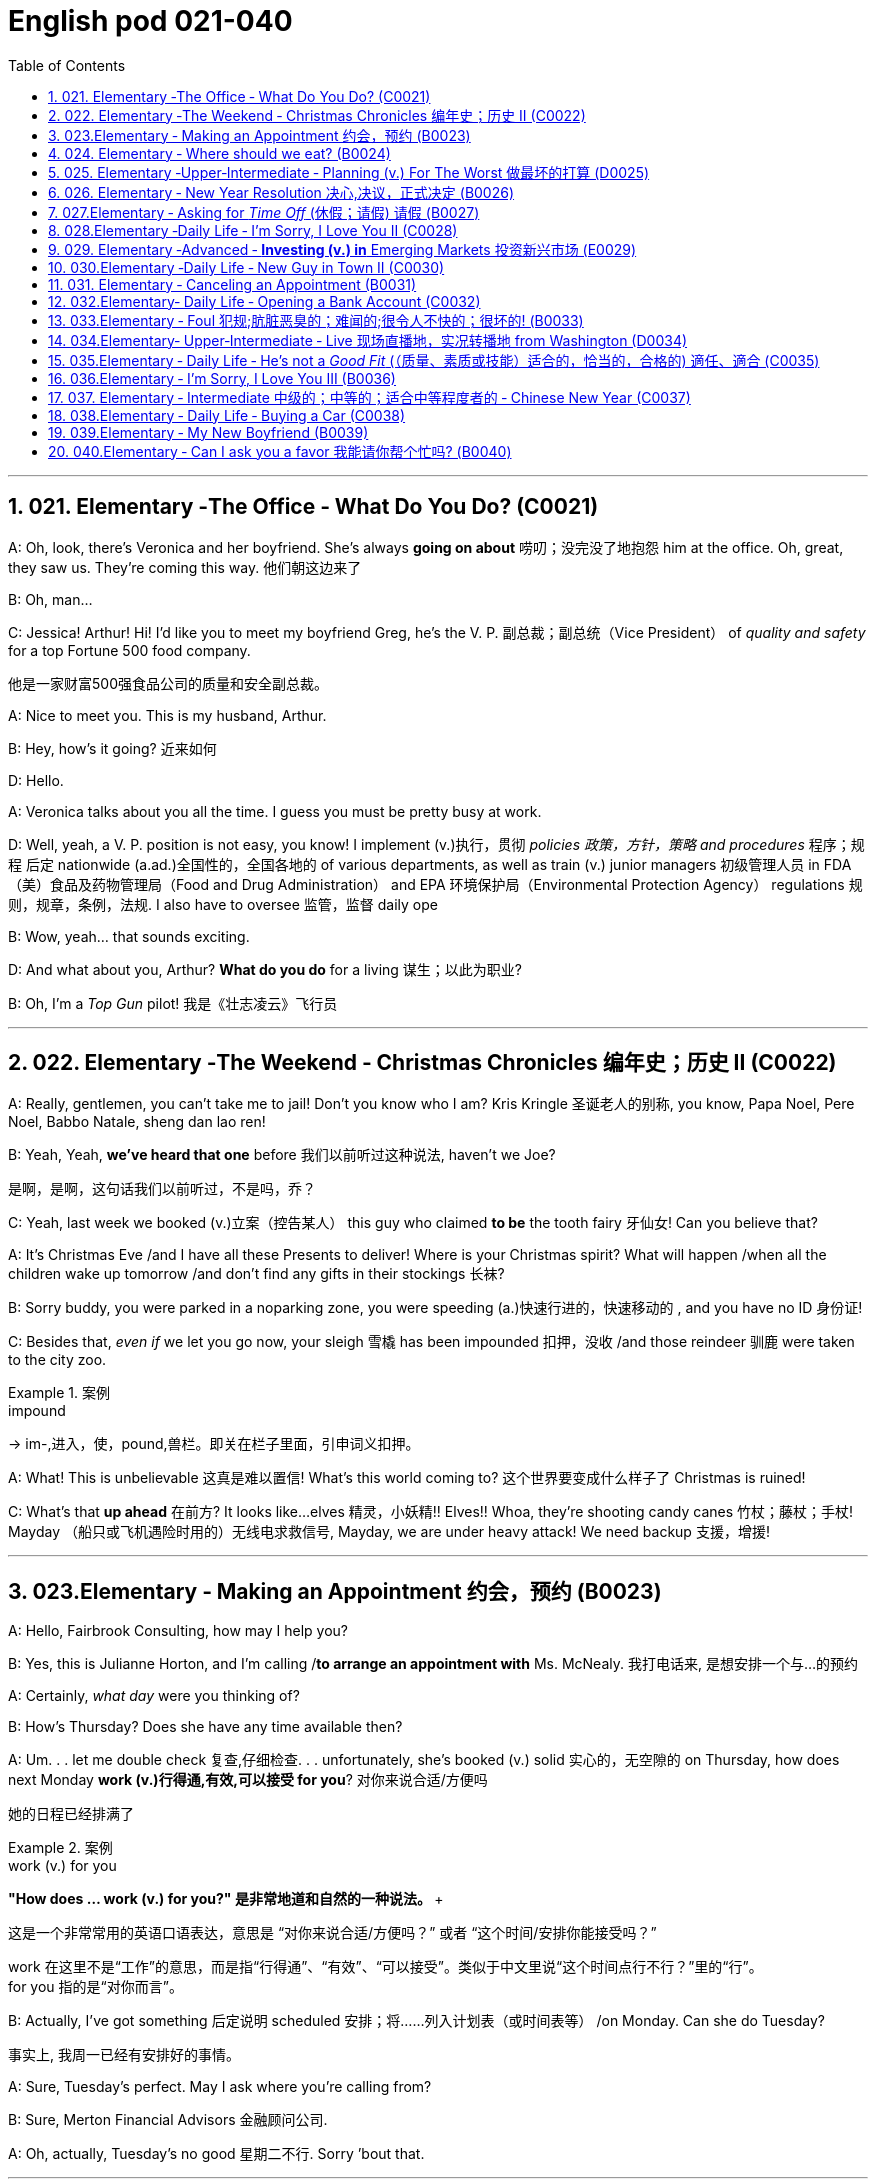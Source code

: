 
=  English pod 021-040
:toc: left
:toclevels: 3
:sectnums:
:stylesheet: ../../myAdocCss.css

'''


== 021. Elementary ‐The Office ‐ What Do You Do? (C0021)

A: Oh, look, there’s Veronica and her
boyfriend. She’s always *going on about* 唠叨；没完没了地抱怨 him
at the office. Oh, great, they saw us. They’re
coming this way. 他们朝这边来了

B: Oh, man...

C: Jessica! Arthur! Hi! I’d like you to meet
my boyfriend Greg, he’s the V. P. 副总裁；副总统（Vice President） of _quality
and safety_ for a top Fortune 500 food
company.

[.my2]
他是一家财富500强食品公司的质量和安全副总裁。

A: Nice to meet you. This is my husband,
Arthur.

B: Hey, how’s it going? 近来如何

D: Hello.

A: Veronica talks about you all the time. I
guess you must be pretty busy at work.

D: Well, yeah, a V. P. position is not easy,
you know! I implement (v.)执行，贯彻 _policies  政策，方针，策略 and
procedures_ 程序；规程 后定 nationwide (a.ad.)全国性的，全国各地的 of various
departments, as well as train (v.) junior
managers 初级管理人员 in FDA  （美）食品及药物管理局（Food and Drug Administration） and EPA 环境保护局（Environmental Protection Agency） regulations 规则，规章，条例，法规. I also
have to oversee 监管，监督 daily ope

B: Wow, yeah... that sounds exciting.

D: And what about you, Arthur? *What do you
do* for a living 谋生；以此为职业?

B: Oh, I’m a _Top Gun_ pilot! 我是《壮志凌云》飞行员

'''

== 022. Elementary ‐The Weekend ‐ Christmas Chronicles 编年史；历史 II (C0022)

A: Really, gentlemen, you can’t take me to
jail! Don’t you know who I am? Kris Kringle 圣诞老人的别称,
you know, Papa Noel, Pere Noel, Babbo
Natale, sheng dan lao ren!

B: Yeah, Yeah, *we’ve heard that one* before 我们以前听过这种说法,
haven’t we Joe?

[.my2]
是啊，是啊，这句话我们以前听过，不是吗，乔？

C: Yeah, last week we booked (v.)立案（控告某人） this guy who
claimed *to be* the tooth fairy 牙仙女! Can you
believe that?

A: It’s Christmas Eve /and I have all these
Presents to deliver! Where is your Christmas
spirit? What will happen /when all the children
wake up tomorrow /and don’t find any gifts in
their stockings 长袜?



B: Sorry buddy, you were parked in a noparking
zone, you were speeding (a.)快速行进的，快速移动的 , and you
have no ID 身份证!

C: Besides that, _even if_ we let you go now,
your sleigh 雪橇 has been impounded 扣押，没收 /and those
reindeer 驯鹿 were taken to the city zoo.

[.my1]
.案例
====
.impound
-> im-,进入，使，pound,兽栏。即关在栏子里面，引申词义扣押。
====

A: What! This is unbelievable 这真是难以置信! What’s this
world coming to? 这个世界要变成什么样子了 Christmas is ruined!

C: What’s that *up ahead* 在前方? It looks like...
elves 精灵，小妖精!! Elves!! Whoa, they’re shooting candy
canes 竹杖；藤杖；手杖! Mayday （船只或飞机遇险时用的）无线电求救信号, Mayday, we are under heavy
attack! We need backup 支援，增援!




'''

== 023.Elementary ‐ Making an Appointment 约会，预约 (B0023)

A: Hello, Fairbrook Consulting, how may I
help you?

B: Yes, this is Julianne Horton, and I’m
calling /*to arrange an appointment with* Ms.
McNealy. 我打电话来, 是想安排一个与...的预约

A: Certainly, _what day_ were you thinking of?

B: How’s Thursday? Does she have any time
available then?

A: Um. . . let me double check 复查,仔细检查. . .
unfortunately, she’s booked (v.) solid 实心的，无空隙的 on
Thursday, how does next Monday *work (v.)行得通,有效,可以接受 for you*? 对你来说合适/方便吗

[.my2]
她的日程已经排满了

[.my1]
.案例
====
.work (v.) for you
**"How does ... work (v.) for you?" 是非常地道和自然的一种说法。 **+

这是一个非常常用的英语口语表达，意思是 ​​“对你来说合适/方便吗？”​​ 或者 ​​“这个时间/安排你能接受吗？”​

work​​ 在这里不是“工作”的意思，而是指“行得通”、“有效”、“可以接受”。类似于中文里说“这个时间点行不行？”里的“行”。 +
​​for you​​ 指的是“对你而言”。
====

B: Actually, I’ve got something 后定说明 scheduled  安排；将……列入计划表（或时间表等） /on Monday. Can she do Tuesday?

[.my2]
事实上, 我周一已经有安排好的事情。

A: Sure, Tuesday’s perfect. May I ask where you’re calling from?

B: Sure, Merton Financial Advisors 金融顾问公司.

A: Oh, actually, Tuesday’s no good 星期二不行. Sorry
’bout that.

'''

== 024. Elementary ‐ Where should we eat? (B0024)

A: Do you two have any plans for the
evening?

B: We were thinking of checking out 调查；查证；核实;察看，观察（有趣或有吸引力的人或事物） a
restaurant in the neigbourhood. Do you have
any suggestions?

A: I know _this really 的确（用于加强语气）；很，十分 nice_ Italian place. The
food is fantastic 极好的，非常棒的, and the d′ecor 装饰，布置 is beautiful.
I’d recommend _giving it a try_.

C: Actually, I’m not all that 到那种程度 crazy about
Italian food; I’m _in the mood_ 心情好，有兴致 for something a
bit lighter. 我想吃一些清淡一点的东西

[.my1]
.案例
====
这里, "lighter" 指的是相比意大利菜更少油腻、更简单或更清淡的食物。
====

A: In that case 假若那样的话, I know a great little bistro 小餐馆；小酒馆.
They make a really tasty 美味的 seafood (n.)海鲜；海味；海产食品 platter 大平盘; the
fish is outstanding 杰出的，优秀的.

[.my1]
.案例
====
.platter
a large plate that is used for serving food 大平盘 +
•I'll have the fish platter (= several types of fish and other food served on a large plate) .我来一盘鱼套餐吧。

image:/img/platter.jpg[,15%]


====


B: It sounds fantastic, but I’m allergic (a.)对……过敏的；过敏引起的 to
seafood, so. . .

[.my1]
.案例
====
.allergic
-> all-其它,不同 + -erg-工作 + -ic形容词词尾
====

A: Okay, well, let me think. . . Oh, I know
this great little place 我知道一个很棒的小地方. It’s just a hole in the
wall, but they do the most amazing
sandwiches. You gotta give them a try.

C: Ella, you took me there last time I visited,
and I got _food poisoning_  食物中毒, remember?

[.my2]
上次我去的时候, 是你带我去的，结果我食物中毒了，记得吗？

'''

== 025. Elementary ‐Upper‐Intermediate ‐ Planning (v.) For The Worst 做最坏的打算 (D0025)

A: Well, right, let’s move to our next order 顺序；次序 of
business, as many of you are aware 知道的，明白的；察觉到的，意识到的, in
recent weeks /there has been a lot of _media
coverage_ 媒体报道 surrounding this _bird flu_ 禽流感 issue. And
*it’s come to my attention* 我注意到 that  our company
lacks (v.) any sort of bird flu _contingency (n.)应急措施，应急储备；应急开支;可能发生的事；偶发（或不测、意外）事件 plan_.

[.my2]
好的，让我们进入下一项议程，正如你们许多人所知，最近几周有很多媒体报道了禽流感问题。我注意到我们公司缺乏任何禽流感应急计划。

[.my1]
.案例
====
.contingency
an event that may or may not happen 可能发生的事；偶发（或不测、意外）事件
SYNpossibility +
•We must consider all possible contingencies. 我们必须考虑一切可能发生的事。 +
•to make _contingency plans_ (= plans for what to do if a particular event happens or does not happen)  拟订应变计划

-> con-, 强调。-ting, 接触，词源同contact,tangible. 指接触到的，偶然发生的。
====

B: Basically, we need *to come up with* 想出，提出（想法、计划、解决方案等） a clear
plan; we need to outline  (v.) 概述，略述 specific actions /that
our company can take *to maintain (v.) critical
business functions* 可以采取维护关键业务功能 /_in case_ a pandemic (n.a.)（疾病）大规模流行的;大流行病 strikes (v.).

[.my2]
基本上，我们需要提出一个明确的计划；我们需要概述公司在发生大流行时可以采取的具体行动，以维持关键业务功能。

A: So, `主` what I’d like to do `系` is 我想做的是: first /appoint (v.)
someone to look after 照看，监视 drafting (v.)起草 our plan;
Ralph, I’d like you *to head (v.) up* 领导，主管（某部门或机构分支等） this project.

C: Sure, no problem. What issues do you
want me to consider 你想让我考虑什么问题?

B: Well, let’s see, there are a few points we
need to be thinking about. . . first, I’ll need
you to analyze our numbers /and *figure out*
what kind of financial impact an outbreak （战争、疾病、暴力等的）爆发，突然发生
might have.

[.my2]
有几点我们需要考虑一下…首先，我需要你分析一下我们的数据，弄清楚疫情爆发可能会造成什么样的财务影响。

[.my1]
.案例
====
.What kind of financial impact an outbreak might have
疑问句原句为："`宾` What kind of financial impact `谓` *might* `主` an outbreak *have*?" +
嵌套为从句后，变为："`宾` What kind of financial impact `主` an outbreak might have"。
====

A: You’ll also need to think about /how we can
avoid any of our employees getting infected;
think of ways /to reduce employee-customer
contact 接触, perhaps some IT solutions /that will
allow our people to work from home.

[.my2]
你还需要考虑如何避免我们的员工被感染；想办法减少员工与客户的接触，也许一些IT解决方案可以让我们的员工在家工作

C: I guess /you’ll need me to forecast (v.)预测，预报
employee absences  缺席，缺勤 as well, right? And I’ll
*think about* the impact 后定 _this will have_ on our
clients. Hey, what about vaccines  疫苗? Should we
be thinking about getting vaccines for our
employees?

[.my2]
我猜你还需要我预测一下员工的缺勤情况，对吧？我会考虑这将对我们的客户产生的影响。嘿，那疫苗呢？我们是否应该考虑给我们的员工接种疫苗？


A: Exactly right. So, I’ll leave this to you,
and we’ll review 审查，检查 the draft plan in two weeks.
Okay, so, anyone want to order (v.) some KFC for
lunch?

'''

== 026. Elementary ‐ New Year Resolution  决心,决议，正式决定 (B0026)

A: So, did I tell you about my New Year’s
resolution? I’ve decided *to go on a diet* 节食，减肥.

B: And you’re going *to completely transform* (v.)
your eating habits, right?

A: Exactly! I’m going to cut out 裁剪;停止做（或使用、食用） all that junk 无用的东西；无价值的东西;废旧杂物；垃圾，破烂 后定说明 I eat; no more chips 炸土豆条, no more soda 苏打；碳酸水, no more
fried food 油炸食品.

B: I’ve heard this one before.

A: But this time /I’m going to stick to it 坚持下去. I
really mean it 我是认真的! Trust me, Carol, I’m going to
be a new man /in one year’s time!

B: Well, I guess /we’ll just have to wait and
see.

A: Thanks, honey, that was a great meal 那顿饭真棒. I’m
stuffed (a.)（人）吃饱的，吃撑的. Do we have any chips left?

'''

== 027.Elementary ‐ Asking for _Time Off_ (休假；请假) 请假 (B0027)

A: Mr. McKenna, do you have a second 你有空吗? I
need to talk to you about something.

B: Sure, Liv, what can I do for you?

A: Well, I was just wondering. . . you see, I
know /I’ve used up 用尽，耗尽 all my vacation 休假，假期 days this
year, but my sister is getting married, and
the wedding is overseas, and, well. . .

B: You wanna take some _time off_ 休假；请假, is that
right?

A: Well, sir, I was just hoping that /I might be
able 我也许可以 to take some _unpaid leave_ (未带薪休假) this year 我也许可以请一些无薪假.

B: What dates /are you planning on *taking
off* 起飞;匆匆离去；急忙离开? I’ll need at least two months notice, *so
that* I can plan for your absence.

[.my2]
我至少需要提前两个月通知，这样我才能为你的缺席做准备。

A: I was thinking of taking off *from*
September first *until* the thirtieth 第三十. Would you
be okay with that?

B: Well, I guess so.

'''

== 028.Elementary ‐Daily Life ‐ I’m Sorry, I Love You II (C0028)

A: I’m so relieved 放心的，宽慰的 that /your ankle wasn’t
broken! I feel just awful about this whole
thing. I wanna *make it up 弥补；补偿 to* you. Let me
*take you out to dinner* tonight. My treat (乐事；乐趣；款待) 我请客.

B: That sounds great! I’d love to! Here is my
address. Pick me up at eight? 八点来接我

A: Perfect!

B: Thank you for such a lovely evening! The
food was amazing, and I had a great time. 我玩得很开心

A: Me too. You look so beautiful tonight! I
wish /this night would never end. There’s
something I have to tell you...

B: What is it?

A: I woke up today /thinking *this would be
just like* any other ordinary day, but I was
wrong. A twist 扭动，转动 of fate 命运的转折 brought us together. I
crashed 碰撞；撞击 into your life /and you into mine, and
this may sound crazy, but I’m falling


'''

== 029. Elementary ‐Advanced ‐ *Investing (v.) in* Emerging Markets 投资新兴市场 (E0029)

A: Dad, I’d like to borrow some money. 我想借一些钱

B: Sure, Johnny, how much do you need?
Five bucks （一）美元?

A: Come on, Dad, I need thirty thousand. I
wanna get into the market. You know, *I’m
tired  疲倦的，累的 of* hearing (v.) all this news about the
economic downturn （商业经济的）下降，衰退期, the inevitable 必然发生的，不可避免的 recession,
people *stuffing* (v.)填，塞；填满 their money *in* their
mattresses 床垫，底垫. I *look* at this *as* an opportunity.
This is a chance _for me_ *to get a jump start* 启动（汽车引擎）;提前开始
on *building my _nest egg_* 备用的钱；储备金;养老金.

[.my2]
我想进入市场。我已经听够了这些关于经济衰退的新闻，不可避免的经济衰退，人们把钱塞到床垫里。我把这看作是一个机会。
这是一个让我开始攒钱的好机会。

[.my1]
.案例
====

"Get a jump start" 意思是 “抢先开始” 或 “占得先机”。
在这个语境中，话者希望借此机会提前进入市场投资，从而在别人还在观望或害怕的时候获得领先优势。

"Nest egg" 是一个常见的习语，指的是 “储备金” 或 “存款”，通常用于形容为未来（如退休）存下来的资金。
在这里，话者将其视为一种长期投资，意图通过这笔钱为自己的未来积累财富。

话者想借三万美元进入市场，在其他人担忧经济衰退时抓住机会，尽早开始为自己的储备金打基础并谋取未来的财务安全。

.nest egg
an amount of money that has been saved or kept for a special purpose 储备金,为特殊目的而储蓄或保留的金额： +
- Regular investment of small amounts of money is an excellent way of building a nest egg.
定期进行少量资金投资, 是积累储蓄的绝佳方式。
====

B: I don’t know about that; with 鉴于 all the
uncertainty in the markets right now, it
would be a very unwise 不明智的；愚蠢的；轻率的 decision to invest. I
don’t know if you’re aware son, but there has
been a lot of turmoil  混乱，骚动 in the markets recently.
There have already been _half a million_ layoffs (n.)裁员；解雇
in the last few months, and we have no idea
/how `主` _the proposed  被提议的，建议的 stimulus  刺激（物）, 促进因素 package_ `谓` will
impact the economy. There’s just too much
instability （形势的）不稳定. I wouldn’t feel comfortable
/investing (v.) in this climate (气候；气候区；氛围，局势) 在这种环境下投资，我觉得不舒服.

[.my2]
我不知道。鉴于目前市场的不确定性，投资将是一个非常不明智的决定。我不知道你知不知道，孩子，最近市场出现了很多动荡。在过去的几个月里，已经有50万人失业，我们不知道拟议的刺激方案将如何影响经济。不稳定因素太多了。我觉得在这种环境下投资是不舒服的。

A: But look at it _this way_ 但我们可以这样看, every challenge is
an opportunity. And anyway, I’m not talking
about *investing in* the domestic market.
There are emerging markets /that promise (v.)
great returns. Look at China, for example;
they have 1.4 billion 十亿 people, `主` half a billion of
whom `谓` have recently entered the middle
class. Here alone, `主`  _the aggregate (a.)总计的，合计的 demand_ for
_consumer goods_ 消费品 `谓` rePresents (v.) an amazing
_wealth generating_ 创造财富 opportunity.

[.my2]
但换个角度看，每一个挑战都是一个机会。不管怎样，我说的不是投资国内市场。
有些新兴市场有望带来巨大回报。以中国为例；中国有14亿人口，其中5亿人刚刚进入中产阶级。仅在这里，对消费品的总需求就代表着一个惊人的创造财富的机会。

B: Come on, son, you’re looking at this too
naively 无邪地；天真烂漫地, the Chinese market has exhibited 展出；表现出 a
great deal of 许多,大量的,很多 instability, and their currency 通货，货币
has been devalued  贬值 by almost _a whole
percentage point_ 整整一个百分点.

[.my2]
得了吧，孩子，你看这个太天真了，中国市场表现出了很大的不稳定性，他们的货币几乎贬值了整整一个百分点。

A: Fine, then! If _that’s the way_ you feel 如果这是你的感觉, so
be it 就这样吧,顺其自然. But you’re *losing out 得不到（需要或觉得应有的东西） on* a great
opportunity here. I’m going to go *hit up* 向（某人）要求（钱等） Mum
/*for* the cash.

[.my2]
好,!如果这是你的感觉，那就随它去吧。但你正在失去一个很好的机会。我要去找妈妈要钱。

[.my1]
.案例
====
.LOSE ˈOUT (ON STH)
( informal ) to not get sth you wanted or feel you should have 得不到（需要或觉得应有的东西） +
•While the stores make big profits, it's the customer who loses out. 商店赚大钱，而吃亏的是顾客。

.*hit sb ˈup for sth |ˈhit sb for sth*
( NAmE informal ) to ask sb for money 向某人要钱 +
•Does he always *hit you up for cash* /when he wants new clothes? 他要买新衣服时, 是不是总找你要钱？


====

'''

== 030.Elementary ‐Daily Life ‐ New Guy in Town II (C0030)

A: Oh, Armand, thank you for such a
thoughtful 体贴入微的，考虑周到的 invitation 谢谢你如此周到的邀请! It’s really very nice of
you /to invite us over for dinner, don’t you
think so, Ellen?

B: Oh, yes of course! We’d love *to come
over* 我们很乐意过来. Can I bring anything 我能带点什么吗?

C: No, don’t worry about it; I’ll take care of
everything 我会处理好一切的. I’ll see you tonight 今晚见. Come with
an appetite 带着胃口来吧... I know I will!

B: I don’t want *go over to* his place for
dinner! He gives me the creeps 爬；蔓延;毛骨悚然的感觉! Why _on
earth_ did you accept?

A: Oh *come on* Ellen, it will be nice /to get to
know him. Besides, he’s new to the
neighborhood, and it would be rude /to
decline 拒绝，谢绝 his invitation.

B: I guess so... You always *rope* (v.)用绳子系牢；捆紧 me *into*
things like this!

[.my1]
.案例
====
.rope (v.) sb←→ˈinˌ| rope sb ˈinto sth
[ usually passive] ( informal ) to persuade sb to join in an activity /or to help to do sth, even when they do not want to 劝说某人加入；说服某人帮忙 +
[+ to inf] +
•Everyone *was roped in* to help with the show. 每个人都被动员来为这次表演出力。
====

C: Ladies! Thank you for coming! You look
delicious ...I mean beautiful. Please come in.

A: Oh Oh Armand! You are too kind 亲切友好的；温和的，无害的；关爱的，好心的（尤用于答谢语中）!

B: How did I get myself into this... 我是怎么卷进来的

'''

== 031. Elementary ‐ Canceling an Appointment (B0031)

A: Hello, Samantha speaking. 我是萨曼莎

B: Hi Samantha. This is Angela calling. 我是安吉拉

A: Oh, hi Angela, what’s up 出了什么事?

B: I’m just calling 打电话 about our meeting today. I
wonder, is it possible 是否可能 /to reschedule (v.)重新排定日程；重订时间表 our
appointment in the afternoon? I have a bit of
an emergency 我有一点紧急情况 that I need to take care of.

[.my2]
我打电话只是想谈谈我们今天开会的事。我想知道是否可以把我们的约会改到下午？我有一点紧急情况需要处理。


A: Let me see, *it shouldn’t be* too much of a
problem... 应该不会有太大的问题

B: I’m really sorry, I hope /it doesn’t
inconvenience (v.)麻烦，打扰 you too much, it’s just this
thing *came up* 发生，出现, and ... 只是突然出现了一件事

A: Angela, you know what 你知道吗(用于引起某人的注意，然后宣布某事), I can’t make it to
our meeting, either 我也去不了我们的会议了. Why don’t we postpone 推迟，延缓
it to tomorrow afternoon _at the same time_?

[.my2]
你知道吗，我也去不了我们的会面了。我们何不推迟到明天下午同一时间？


B: Sounds great. See you tomorrow.

C: Angela..Angela, look up! See that lady
over there 看到那边那位女士了吗 /who *is trying on* 试穿 a red leather
jacket? Isn’t that Samantha?

[.my2]
抬头看！看到那边那位正在试穿红色皮夹克的女士了吗？那不是萨曼莎吗？


B: What? No wonder 难怪,怪不得 she told me /she
couldn’t make it to the meeting, oh, no, I
think /she saw me...

'''

== 032.Elementary‐ Daily Life ‐ Opening a Bank Account (C0032)

A: Next, please. May I help you, sir?

B: Hello, yes, I’d like to open a bank
account.

A: Certainly, I can  help you with that.
What type of account would you like to open?
A chequing 支票账户 or a savings account?

B:  What features do they offer? 它们提供什么功能？

A: Well, if you just *take a look* here, see,
with our _chequing account_, you can have
unlimited 无限制的；无限量的；无条件的 daily transactions 办理；处理;（一笔）交易，业务，买卖 for a small
_monthly fee_ 月费, and our _savings account_ has a
higher _interest rate_ 利息率 , but you must carry a
_minimum balance_ (余额)最低余额 of $ 10,000 dollars.

[.my2]
您看一下这里，在我们的支票账户中，您每天可以无限制地交易，每月只需付很少的费用，而我们的储蓄账户利率较高，但您必须持有1万美元的最低余额。

B: I see, well, I think I’m more interested in
a chequing account; I like to have easy
access to my money. 我喜欢方便地使用我的钱。

A: Alright, then, with this chequing account
you’ll be issued 发布；（正式）发给 a _debit card_ 借记卡 and a cheque
book. Will you require overdraft 透支 protection?
There is an extra fee for that.

[.my2]
好的，那么，这个支票账户将发给您一张借记卡和一本支票簿。您需要透支保护吗？
这需要额外收费。

[.my1]
.案例
====
.debit card
a plastic card that can be used to take money directly from your bank account when you pay for sth 借记卡；借方卡

.Debit card VS Credit card

[.my3]
[options="autowidth" cols="1a,1a"]
|===
|Debit card (相当于支付宝) |Credit card (相当于小额贷款)

|扣賬卡（Debit card）即是直接與銀行戶口綁定的銀行卡，持有人可用作消費簽賬或提款，交易金額會直接從戶口結餘扣除。換言之，*持有人不可以「先使未來錢」，在消費之前必須確保銀行戶口裡有足夠結餘支付，方可順利憑卡進行交易。*
|使用信用卡（Credit card）
消費，*每次支付都先由銀行墊支，而且支援"現金透支"功能。用戶可選擇「先消費，後支付」*，並在信用卡截數日後, 才會被要求償還有關的消費額。
|===

.Overdraft Protection
透支保护：一种银行服务，用于防止账户透支。当账户余额不足时，银行会自动从其他账户或信用额度中转移资金，以避免透支费用或拒付。

Overdraft protection is an optional service that *prevents* charges 费用 to a bank account (primarily checks, ATM transactions （一笔）交易，业务，买卖;办理；处理, debit-card charges) *from* being rejected 拒绝，驳回；不同意 when they exceed 超过，超出；超越（限制） the available funds 可用资金 in the account. Overdraft protection, sometimes called cash-reserve 现金储备 checking, is used most frequently as a cushion 垫子，缓冲垫 for _checking accounts_ 支票账户, but it also can be applied to _savings accounts_.


透支保护是一项可选服务，可防止向银行帐户收取的费用（主要是支票、ATM 交易、借记卡费用）在超过帐户中的可用资金时被拒绝。透支保护，有时称为现金储备检查，最常用作支票账户的缓冲，但也可应用于储蓄账户。

With overdraft protection, even if the account has insufficient 不充分的，不够重要的 funds, the bank will cover the shortfall 缺口；差额；亏空 so that the transaction  交易，买卖，业务 goes through. When a customer *signs up 报名（参加课程） for* overdraft protection, they designate (v.)命名；指定;选定，指派，委任（某人任某职） a backup account 备份帐户 for the bank to use (v.) as the source to cover any overdrafts —usually a linked savings account, credit card, or line of credit 信用额度.

However, the bank charges (v.) the customer for this service in a few ways, for example, through _overdraft fees_ 透支费用 to process (v.) any transactions that overdraw (v.)透支 the account.

有了透支保护，即使账户资金不足，银行也会补足不足的部分，以便交易顺利进行。当客户注册透支保护时，他们会指定一个备用账户供银行用​​作支付任何透支的来源——通常是链接的储蓄账户、信用卡或信用额度。然而，银行通过多种方式向客户收取此项服务的费用，例如通过"透支费"来处理任何透支账户的交易。

Without overdraft protection, `主` transactions that have insufficient funds to cover them `谓` are returned unpaid—that is, _checks_ bounce (v.)拒付，退回（支票等） and _debit transactions_ are refused, which can be expensive and disruptive (a.)引起混乱的；扰乱性的；破坏性的 for the customer. Many banks charge (v.) overdraft and non-sufficient funds (NSF) fees (traditionally between $30 and $35, per transaction, on average, although several larger banks began reducing or eliminating 消除 the NSF fee *as of* 从…开始，截至… late 2022) for accounts that don't have sufficient funds.


如果没有透支保护，资金不足以支付的交易将被退回未付款，也就是说，支票被退回并且借记交易被拒绝，这对客户来说可能是昂贵的且具有破坏性。许多银行对资金不足的账户收取透支和资金不足 (NSF)费用（传统上每笔交易平均在 30 至 35 美元之间，尽管几家较大的银行从 2022 年底开始减少或取消 NSF 费用）资金。

If you bounce a check, you can incur (v.)带来（成本、花费等）；招致，遭受 a variety of 各种各样的 charges or, in extreme cases, your bank can close your account, which also affects your ability to open a new checking account.

如果您退回支票，您可能会产生各种费用，或者在极端情况下，您的银行可能会关闭您的账户，这也会影响您开设新支票账户的能力。






What's more, *not only* can the bank refuse (v.) payment and charge (v.) the account holder, *but* a penalty （因违反法律、规定或合同而受到的）处罚，刑罚 or fee may also be charged by the merchant 商人 for the failed transaction.

更重要的是，银行不仅可以拒绝付款并向账户持有人收取费用，商户还可能对失败的交易收取罚款或费用。

As soon as the overdraft protection service is triggered, the linked account is charged a _transfer fee_ 过户手续费 to move funds to cover (v.) the shortfall. The account holder may also be charged *either* an additional fee every month that overdraft protection is used *or* a fixed _monthly fee_ for continuous protection.

一旦透支保护服务被触发，关联账户就会被收取转账费，以转移资金以弥补缺口。账户持有人还可能因使用透支保护而每月被收取额外费用，或因持续保护而每月被收取固定费用。
====

B: No, that won’t be necessary 没有必要.

A: In that case, I’ll get you to fill out 填写 this
paperwork (（诉讼案件、购置房产等所需的）全部文件，全部资料) 我会让你把这些表格填好; I’ll need your _social insurance_ 社会保险
number, and two pieces of government ID 政府身份证件. If
you could just sign here, and here, and here;
we’ll be all set (设置；调整好；安排就绪) 我们将准备就绪. Would you like to make a
deposit 存款 today?

[.my2]
这样的话，我会让你填这份文件；我需要你的社会保险号和两张身份证。请在这里，这里和这里签名；我们会搞定的。您今天要存款吗？

B: Yes, I’d like to deposit one billion 十亿 dollars.


'''

== 033.Elementary ‐ Foul 犯规;肮脏恶臭的；难闻的;很令人不快的；很坏的! (B0033)

A: Has the game 比赛 started yet?

B: Yeah, about 5 minutes ago.

A: Who’s winning?

B: The Bulls 公牛队, of course!

A: What! That wasn't a foul (n.)犯规! C’mon 来吧；快点；得了吧（=come on）, ref 裁判（等于 referee）!

B: Don’t worry, Shaq always *screws up* 搞糟；搅乱；弄坏 _free
throws_ 罚球.

A: You were right! He didn’t *make the shot* 投篮得分!

B: That was a great shot! A three pointer,
yeah!


A: Did you see that? He traveled （以某速度、朝某方向或在某距离内）行进，转送，传播;持球走；（带球）走步 and the ref 裁判
didn’t call 召唤，呼唤 it!

B: This ref needs glasses 需要眼镜. Hey ref, open your
eyes! I can’t believe he didn’t see that!

A: Okay... end of the first quarter 季度；季... Alright,
I’m gonna make a beer run (（尤指短程或定期，乘交通工具的）旅程，航程) 买啤酒之行;**我要去买瓶啤酒**.

'''

== 034.Elementary‐ Upper‐Intermediate ‐ Live 现场直播地，实况转播地 from Washington (D0034)

A: This is Madeline Wright, for BCC News
_reporting live_ 现场报道 from Washington D. C. where,
very shortly 很快地, the new President will deliver
his inaugural （演说）就职的，就任的；首次的，初始的 address 讲，演说. Just moments ago, the
President was sworn-in 宣誓就职 to office; following
the United States Constitution 宪法 /the President
*swore (v.)郑重承诺；发誓要；表示决心要 an oath* 誓言，誓约 to faithfully execute (v.)执行，实施 the office 要职；重要官职；重要职务
of the presidency 总统（主席，校长）的职位（任期）.

[.my2]
我是玛德琳·赖特，bbc新闻从华盛顿发回的现场报道，很快，新总统将发表就职演说。就在刚才，总统宣誓就职；根据美国宪法，总统宣誓忠实履行总统职务。

B: And what exactly is going on now 现在到底发生了什么,
Madeline?

[.my2]
现在到底发生了什么

A: Well, Tom, *true (a.)忠诚的；忠心耿耿的；忠实的;精确的；与正本无异的；逼真的 to* American tradition, the
band 乐队 has just played “Hail 赞扬，欢呼 to the Chief 领袖，首领”, and
the President has been honored 尊敬，尊重（某人） by a 21-gun
salute 致敬；致意;鸣礼炮；鸣炮致敬. Now we’re waiting for the President to
take to the stage 登台 and deliver his speech.
Tom, it’s like *a _who’s who_ 名人录,一群知名人物 of the political
world* here on Capital 首都，首府 Hill 山丘，小山, with dignitaries 显贵；要人；达官贵人
representing (v.) several different countries.

[.my2]
按照美国的传统，乐队刚刚演奏了《向领袖致敬》，总统受到了21响礼炮的致敬。现在我们正在等待总统上台发表演讲。汤姆，这就像国会山的政界名人录，有来自不同国家的政要。

[.my1]
.案例
====
"Who’s who" 是一个习语，意思是 “名人录” 或 “一群知名人物”，通常用来描述在某个领域中非常重要或有名的人物集合。 +
在这个句子中，"a _who’s who_ of _the political world_" 的意思是：
“这里聚集了政界的知名人物或精英群体。”

A _Who's Who_ (or _Who Is Who_) is a reference work (n.)工作成果；产品；作品 *consisting of* biographical 传记的，生平的 entries （词典所列的）词目 of notable 显要的，值得注意的；非常成功的，令人尊敬的 people in a particular field. The oldest and best-known is the annual publication Who's Who, a _reference work_ 参考书 on _contemporary prominent people_ in Britain published annually since 1849.

《名人录》 （或《名人录》）是一本参考书，其中包含特定领域知名人士的传记条目。最古老、最著名的是年度出版物《名人录》，这是一本关于英国当代杰出人物的参考书，自 1849 年以来每年出版一次。
====


B: What’s the mood 情绪；气氛 _on the ground_ 当场；在现场 like,
Madeline?

[.my2]
现场的气氛怎么样？

A: In a word 总之，概括地说, the mood here is electric 充满刺激的；令人激动的;电动的；发电的. The
excitement 激动，兴奋 in the air is palpable 明显的；可感知的；易觉察的; I’ve never
seen a larger crowd here on Capital Hill, and
the audience 观众，听众 is shouting, crying, and
embracing each other. On this, a most
historic day, you can feel the hope and the
excitement in the air. The 20th of January
will *go down in history* 载入史册 as the . . . . Oh, Tom,
it looks like the President is about to
begin. . .

[.my2]
总而言之，这里的气氛令人兴奋。空气中的兴奋是显而易见的；我从来没有在国会山见过这么多人，观众们又喊又哭，互相拥抱。在这个最具历史意义的日子里，你可以感受到空气中弥漫着希望和兴奋。1月20日将作为. . . .被载入史册哦，汤姆，看起来总统就要开始了…




C: My fellow 同事；同辈；同类；配对物 Americans, today I stand before
you...

[.my2]
我的美国同胞们，今天我站在你们面前…


'''

== 035.Elementary ‐ Daily Life ‐ He’s not a _Good Fit_ (（质量、素质或技能）适合的，恰当的，合格的) 適任、適合 (C0035)


[.my1]
.案例
====
.fit
(v.)~ for sb/sth |~ to do sth : suitable; of the right quality; with the right qualities or skills （质量、素质或技能）适合的，恰当的，合格的 +
- The food was not fit for human consumption. 这食物不适合人吃。 +
- The children seem to think I'm only fit for cooking and washing! 孩子们似乎以为我只配做饭洗衣！

.be a good fit for something = 適任、適合
So, you didn't like the guy?
所以, 你不喜歡那個人? +
He wasn't a good fit for me.
我覺得他並不適任。
====

A: So, Lauren, I just wanted to talk to you
quickly about our new _customer support_
representative  代表，代理人, Jason Huntley.

[.my2]
我想跟你快速谈谈我们的新客户支持代表，杰森·亨特利。

B: Sure, what’s up?

A: Basically, I’ve got a few concerns （尤指许多人共同的）担心，忧虑 about
him, and the bottom line is, I don’t think *he’s
a good fit* for our company.

B: Okay... what makes you say that? I
thought you were pleased 高兴的，满意的 with his overall
performance. Didn’t you just tell me last
week how impressed 使钦佩，使留下深刻印象 you were with his
attitude?

A: Yeah, his attitude is great, but he’s really
unreliable 不可靠的；靠不住的. Sometimes he’s really productive 生产的;富有成效的,
but then other times... take last Tuesday for
instance, he was forty-five minutes late for
our morning meeting!

B: Well, I’m sure he had a perfectly good
reason...

A: But that’s not the only thing... you know,
he really doesn’t have the best work ethic 行为准则，道德规范，伦理标准；信仰,
I’m constantly catching him on MSN and
Facebook when he *should be* talk**ing** 本该现在正在做某事（实际没有做） to
clients.

[.my2]
当他应该和客户交谈的时候，我却经常在MSN和Facebook上看到他。

[.my1]
.案例
====
.should have done 表示过去本该做某事, 而实际未做。 +
例如一个孩子在本该睡午觉的时间看电视，母亲发现后会说，You should be sleeping now. 你本该是在睡觉的。
====

B: Yeah, but come on, Geoff, *as if* 好像，仿佛 you don’t
check 查看，查询 Facebook at work. Look, you hired this
guy, we’ve invested 投资，花费 a lot of time and money
in his training, so now *it’s up to you* 由你決定;取決於你 to coach (v.)训练，指导
him. Make it work 使某事物正常运转或成功实现, Geoff!

[.my2]
是啊，但是拜托，杰夫，好像你工作的时候不刷脸书似的。听着，你雇了这个人，我们在他的训练上投入了大量的时间和金钱，现在就靠你来指导他了。让它发挥作用;加油干，杰夫！

A: Make it work, Geoff. You would say that,
wouldn’t you, he is your cousin 堂（表）兄弟，堂（表）姐妹; what a jerk (蠢人；傻瓜；笨蛋) 真是个混蛋/蠢货/讨厌鬼,
make me hire your stupid, useless, cousin.

[.my2]
好好干，杰夫。你会这么说，是吗？他是你的堂兄。真是个混蛋，让我雇你那愚蠢无用的堂兄。

[.my1]
.案例
====
.jerk
[ C] ( informal ) a stupid person who often says or does the wrong thing 蠢人；傻瓜；笨蛋

.what a jerk
真是个混蛋;你这人怎么这样!;真是一堆垃圾 +
“What a jerk” 是英语中的一句俚语，通常**用于表达对某人行为或态度的强烈不满，**带有贬义。

“jerk” 在俚语中指“蠢货”“混蛋”或“讨厌的人”，形容某人自私、粗鲁或愚蠢。 +
*“What a jerk” 可翻译为“真是个混蛋/蠢货/讨厌鬼”，语气较强烈，类似中文的“这人真差劲”。*
通常表达愤怒、鄙视或失望，比如对方做了不尊重、自私或愚蠢的事时使用。

- “He cut in line and didn’t apologize. What a jerk!”（他插队还不道歉，真讨厌！）
- “She lied about her work to get credit. What a jerk!”（她谎报工作成果抢功劳，太差劲了。）
====

'''

== 036.Elementary ‐ I’m Sorry, I Love You III (B0036)

A: Steven! Where have you been 你去哪里了? I’ve been
trying to *get a hold of 和某人联系；找到某人;抓住；拿着；握着；握住 you* for hours!

[.my2]
我找了你几个小时了！

B: I... um... there was an emergency at
work 工作上有急事, so...



A: I was waiting for you in the restaurant 餐馆，饭店 for
three hours! And you didn’t even have the
decency 礼仪；行为准则 to call me! Do you have any idea
how embarrassed 尴尬的，窘迫的；拮据的，陷入经济困境的 I was?

B: Honey, I promise this won’t happen again,
it’s just that I...

A: Yeah, right. *I’ve heard it all* before. I’m
not going to take any more of your empty
promises 我不想再听你的空头承诺了. This is the 5th time you’ve *stood*
me *up* 不赴约,放某人鸽子 in two weeks! You need to *get* your
priorities 优先事项；最重要的事；首要事情 *straight* 明确某事；把某事弄清楚. I’m tired of you putting
your job first all the time!

[.my2]
是的，没错。我以前都听过了。我不想再听你的空头承诺了。这是你两周内第五次放我鸽子了！你得分清轻重缓急。我受够了你总是把工作放在第一位！

[.my1]
.案例
====
.get sth ˈstraight
to make a situation clear; to make sure that you or sb else understands the situation 明确某事；把某事弄清楚 +
• Let's *get this straight* —you really had no idea where he was? 我们把这个明确一下—你当时真的不知道他在哪儿？
====



B: Come on, Veronica, that’s not fair. I do
*care about* 关心，在意，重视 you a lot, you know that. I tried
to ...

A: You know what? Maybe we should just
*take a break* 休息一下. I need some time to think
about where this relationship is heading.

B: But...Veronica, would you just listen to
me? There was a fire alarm at my office
building today and I was stuck 被困住，陷入困境...

'''

== 037. Elementary ‐ Intermediate 中级的；中等的；适合中等程度者的 ‐ Chinese New Year (C0037)

A: I’m so excited about Chinese New Year!
When do I get to visit Grandma 我什么时候能去看奶奶? Grandma
makes the best dumplings 饺子 in the world!

[.my2]
我对中国新年很兴奋！我什么时候能去看奶奶？奶奶包的饺子是世界上最好吃的！

B: Ha ha, right 没错. Sounds to me like 听起来像是，我觉得是 you’re
more excited about the dumplings than
seeing your Grandma.

A: Of course I miss Grandma, too. I bet 打赌，赌博；<非正式>敢肯定 she’s
gonna 即将，将要（即 going to） teach me how to play Mahjong 麻将! Hey,
Dad, are you going to buy me firecrackers  鞭炮，爆竹
this year? We’re going to have the best
fireworks (烟火) 我们会有最棒的烟花! I’m really looking forward to
lighting 点燃 them!

[.my2]
我当然也想念奶奶。我打赌她会教我打麻将！嘿,
爸爸，今年你会给我买鞭炮吗？我们将有最好的烟花！我真的很期待点亮它们！

B: Son, firecrackers aren’t toys; they’re
dangerous!

A: No, fireworks are awesome 让人惊叹的，令人敬畏的；非常棒的，极佳的!

B: Whoa, don’t you remember? Last year
when I *set off* 使（炸弹等）爆炸;引发；激起 the firecrackers, you covered
both your ears and hid behind your mother?

A: Dad! I was scared because... because I
saw a bug. That’s all.

B: Hahaha... really?

A: Oh, and I can’t wait to watch the dragon
dance! Dad, can I sit on your shoulders this
time?

B: Hey, I offered 主动提出；自愿给予 last year...

A: Well, I... anyways, I was just thinking of
the red envelopes 红包. I wanna make a list of all
the things 后定 I’m gonna buy with my red
envelope money! I can’t wait! I’m gonna
have so much money! Mom, can I get a pen
and a piece of paper?

[.my2]
我想列个清单，把我要用红包买的东西都列出来！我都等不及了！我会有很多钱的！妈妈，能给我一支笔和一张纸吗？

A: I want a new transformer 变压器;促使改变的人（或物）, no, two
transformers...the Optimus Prime,
and...maybe the wheeljack (jack是)千斤顶，起重器（换车轮时常用）? I’ll get a PSP
game, hahaha, and I’ll buy the entire 全部的，整个的 class
lunch at MacDonald’s...

[.my2]
我会请全班同学去麦当劳吃午饭

'''

== 038.Elementary ‐ Daily Life ‐ Buying a Car (C0038)

A: Hi there, can I help you folks?

[.my2]
大家好，有什么需要帮忙的吗？

B: I’m just browsing  浏览; seeing what’s on the
lot （作某种用途的）一块地，场地. My daughter wants a car for her birthday,
you know how it is.

[.my2]
我只是随便看看；看看场地上有什么。

[.my1]
.案例
====
.lot
[ C]an area of land used for a particular purpose （作某种用途的）一块地，场地 +
•a parking lot 停车场 +
•a vacant lot (= one available to be built on or used for sth) 一块空地 +
( especially NAmE ) +
•We're going to build a house on this lot. 我们打算在这块地上建造一座房子。
====

C: Dad! I’m sixteen already and I’m, like, the
only one at school who doesn’t have a car!

[.my2]
我是学校里唯一一个没有车的人！

A: She is right, you know. Kids these days all
have cars. Let me show you something we
just *got in* 到达; 购买；买进: a 1996 sedan 轿车；轿子. Excellent _gas mileage_ 英里里程;（车辆使用某定量燃料可行驶的）英里数;好处；利益, it has _dual 双的，双重的；双数的 airbags_ 安全气囊 and _anti lock brakes_ 刹车；刹车系统; a perfect vehicle 交通工具，车辆 for a young driver.

[.my2]
让我给你看看我们刚进的东西:一辆1996年的轿车。出色的油耗，它有双安全气囊和防抱死刹车；一辆适合年轻司机的车。

[.my1]
.案例
====
.sedan
-> 来自意大利语 sede,椅子，来自拉丁语 sedere,坐，词源同 sit,seat.引申词义轿子，小轿车。

image:/img/sedan.jpg[,20%]

.dual airbags
image:/img/dual airbags.jpg[,20%]

.anti lock brakes
image:/img/anti lock brakes.jpg[,30%]

====

C: Dad, I love it! It’s awesome! Can we get
this one please?

B: I see... What can you *tell* me *about* this
one? 关于这个你能告诉我什么?

[.my2]
你能告诉我这个怎么样？

A: Oh, that’s just an old _World War Two_ tank
that we use for TV commercials  商业广告；宣传. Now about
this sedan...

[.my2]
哦，那只是我们用来拍电视广告的一辆二战时期的旧坦克。现在说说这辆轿车……

B: Whoa, whoa wait a minute. Tell me more about this tank.

A: Well, Sir, if you are looking for quality 质量，品质 and
safety /then look no further 不用再找了! Three inches 英寸 of
reinforced (a.)加固的；增强的 steel 钢，钢铁 protect your daughter from
short range 射程，射击距离 missile attacks.

[.my2]
好吧，先生，如果您正在寻找质量和安全，那就别再找了！三英寸厚的钢筋保护你的女儿免受短程导弹的攻击。

B: Does the sedan 小轿车；（三厢）四门轿车;酒吧，酒馆 protect (v.) her from missile
attacks?

[.my1]
.案例
====
.sedan = saloon
来自 salon 拼写变体，词义偏向于指娱乐场所，如酒吧，交谊厅等。 +

image:/img/sedan.jpg[,15%]
image:/img/sedan 2.jpg[,15%]
====

A: It does not.

B: Well, I don’t know. Let me *sleep on* 把…留待第二天决定；把…拖延到第二天再说 it.

[.my2]
让我考虑一下。

[.my1]
.案例
====
.sleep on sth
( informal ) to delay making a decision about sth until the next day, so that you have time to think about it 把…留待第二天决定；把…拖延到第二天再说 +
• Could I sleep on it and let you know tomorrow? 能不能让我晚上考虑考虑，明天答复你？

====


A: Did I mention the tank is a tank 坦克就是坦克?

[.my1]
.案例
====
字面意思："我有没有提到坦克就是坦克？" +
语气与效果：说话者试图用幽默的方式再次强调 "tank is a tank" ，暗示它是无可替代的。
====

B: I’ll take it 我买了!

C: Dad!

'''

== 039.Elementary ‐ My New Boyfriend (B0039)

A: Irene! I heard you were on a date 约会中 last
night! So, how did it go 结果如何,后来呢? I want all the
juicy 多汁的；汁液丰富的;生动有趣的；妙趣横生的；刺激的 details!

[.my2]
艾琳!我听说你昨晚去约会了！那么，事情进展如何？我想知道所有有趣的细节！

B: Um... well, actually, we had a fantastic 极好的，非常棒的
time last night. He was...amazing!

A: Okay, now you really have *to fill* 向…提供（情况） me *in*.
What’s he like?

B: He’s really good looking; he’s quite tall,
around 6’1”, he’s in his early thirties 三十几；三十多岁, and
he’s got the most beautiful dark brown
eyes...

[.my2]
他长得真帅；他很高，大约6英尺1英寸，三十出头，有一双最漂亮的深棕色眼睛……

A: He sounds hot! What does he do *for a
living* 谋生；以此为职业?

B: You know what, this is the best part.
David is a junior 地位（或级别）低的，资历较浅的 _investment banker_ 投资银行家 at
Fortune Bank, so he’s got a great career path 职业发展道路
ahead of him!

A: Hold on a sec, his name is David?

B: Yeah?

A: That’s my brother!

'''

== 040.Elementary ‐ Can I ask you a favor 我能请你帮个忙吗? (B0040)

A: Um, sorry to bother you, um... my name
is Rachel. I’m new here. Can I ask you a
favor?

B: Hi Rachel, welcome *on board* 在船上;上船,上车, 加入团队. I’m afraid I
can’t help you right now. I’m getting ready 我正在准备
for a very important meeting.

A: Excuse me, but can I bother you for a
sec?

C: You know what, I’d love 很愿意 to help you 我很乐意帮助你, but
I’m about to meet an important client. Do
you wanna try (v.)  Sean instead? He sits (v.) right
over there.

A: Sorry to interrupt you Sean, could you do
me a quick favor?

D: Actually, I’m working on a document that
is due (a.)到期 in a couple 两个，几个 minutes. I really can’t talk
to you right now. Sorry about that.

[.my2]
我正在处理一份几分钟后就要到期的文件。

A: Geeze 天呀（表惊讶语气）! I just want to know where the
bathroom is! What’s wrong with you people!

'''